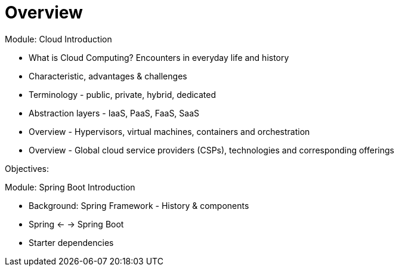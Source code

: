 = Overview

Module: Cloud Introduction

* What is Cloud Computing? Encounters in everyday life and history
* Characteristic, advantages & challenges
* Terminology - public, private, hybrid, dedicated
* Abstraction layers - IaaS, PaaS, FaaS, SaaS
* Overview - Hypervisors, virtual machines, containers and orchestration
* Overview - Global cloud service providers (CSPs), technologies and corresponding offerings

Objectives:

Module: Spring Boot Introduction

* Background: Spring Framework - History & components
* Spring <- -> Spring Boot
* Starter dependencies
